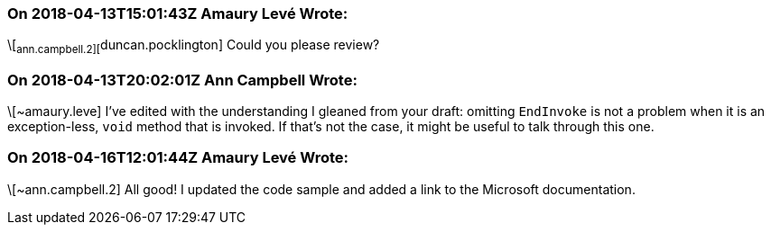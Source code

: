 === On 2018-04-13T15:01:43Z Amaury Levé Wrote:
\[~ann.campbell.2][~duncan.pocklington] Could you please review?

=== On 2018-04-13T20:02:01Z Ann Campbell Wrote:
\[~amaury.leve] I've edited with the understanding I gleaned from your draft: omitting ``++EndInvoke++`` is not a problem when it is an exception-less, ``++void++`` method that is invoked. If that's not the case, it might be useful to talk through this one.

=== On 2018-04-16T12:01:44Z Amaury Levé Wrote:
\[~ann.campbell.2] All good! I updated the code sample and added a link to the Microsoft documentation.

